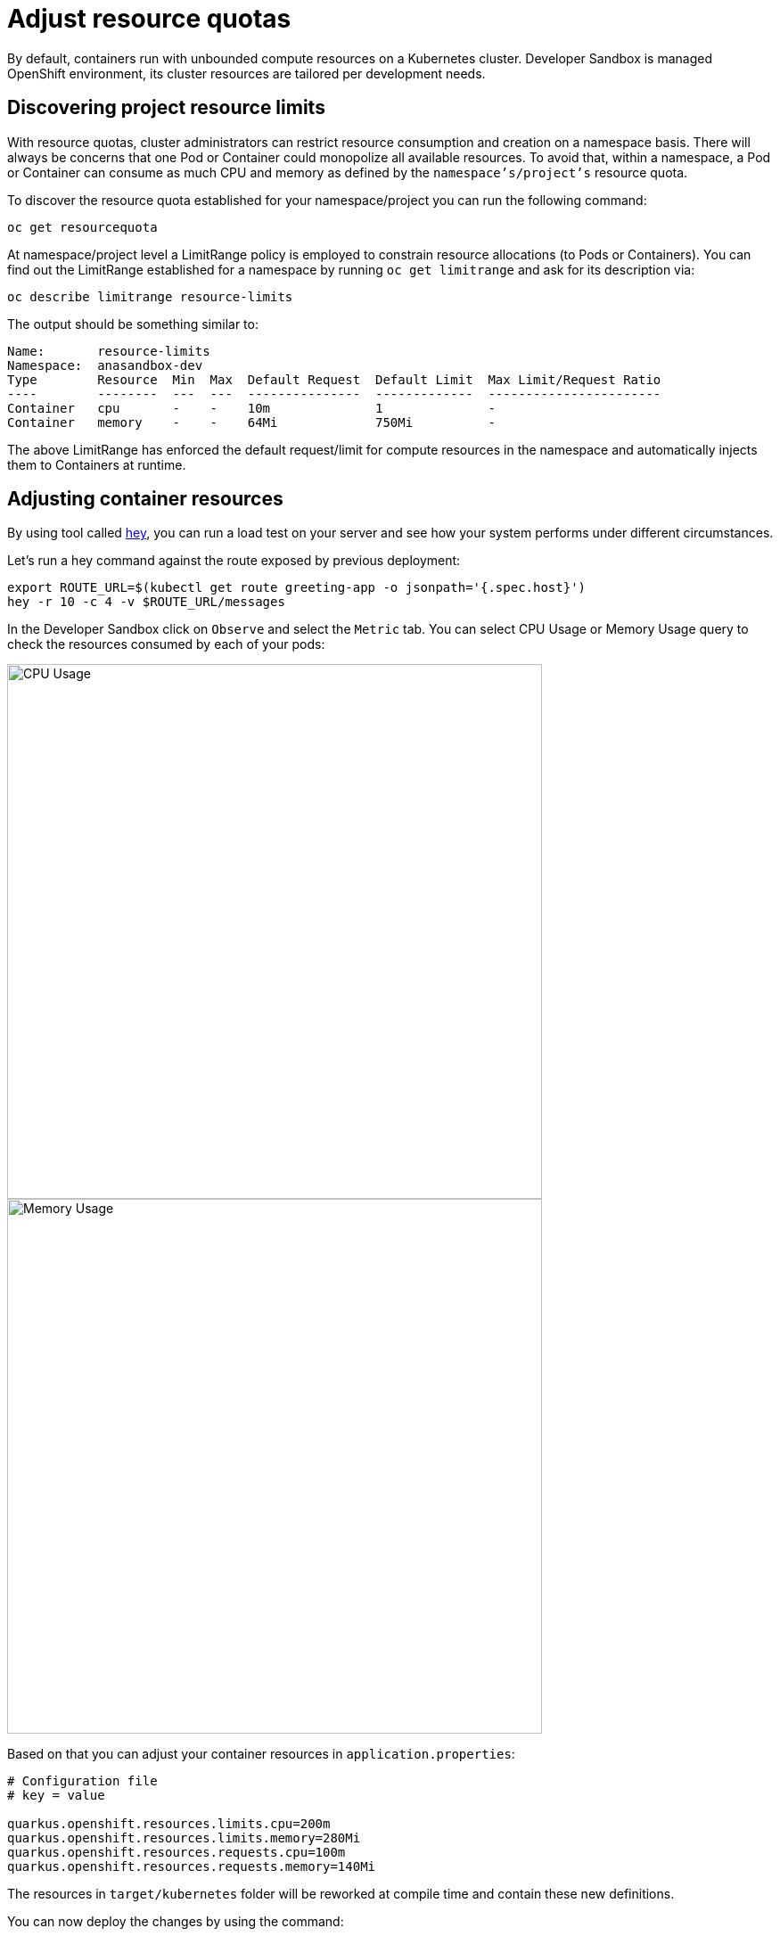 = Adjust resource quotas

By default, containers run with unbounded compute resources on a Kubernetes cluster. 
Developer Sandbox is managed OpenShift environment, its cluster resources are tailored per development needs.

== Discovering project resource limits

With resource quotas, cluster administrators can restrict resource consumption and creation on a namespace basis.
There will always be concerns that one Pod or Container could monopolize all available resources.
To avoid that, within a namespace, a Pod or Container can consume as much CPU and memory as defined by the `namespace's/project's` resource quota.

To discover the resource quota established for your namespace/project you can run the following command:

[.console-input]
[source,bash]
----
oc get resourcequota
----
At namespace/project level a LimitRange policy is employed to constrain resource allocations (to Pods or Containers).
You can find out the LimitRange established for a namespace by running `oc get limitrange` and ask for its description via:

[.console-input]
[source,bash]
----
oc describe limitrange resource-limits
----

The output should be something similar to:

[.console-output]
[source,text]
----
Name:       resource-limits
Namespace:  anasandbox-dev
Type        Resource  Min  Max  Default Request  Default Limit  Max Limit/Request Ratio
----        --------  ---  ---  ---------------  -------------  -----------------------
Container   cpu       -    -    10m              1              -
Container   memory    -    -    64Mi             750Mi          -
----

The above LimitRange has enforced the default request/limit for compute resources in the namespace and automatically injects them to Containers at runtime.

== Adjusting container resources

By using tool called https://github.com/rakyll/hey[hey], you can run a load test on your server and see how your system performs under different circumstances.

Let's run a hey command against the route exposed by previous deployment:

[.console-input]
[source,bash]
----
export ROUTE_URL=$(kubectl get route greeting-app -o jsonpath='{.spec.host}')
hey -r 10 -c 4 -v $ROUTE_URL/messages
----

In the Developer Sandbox click on `Observe` and select the `Metric` tab. 
You can select CPU Usage or Memory Usage query to check the resources consumed by each of your pods:

[.mt-4.center]
image::cpu_usage.png[CPU Usage,600,600,align="center"]

[.mt-4.center]
image::memory_usage.png[Memory Usage,600,600,align="center"]

Based on that you can adjust your container resources in `application.properties`:

[.console-input]
[source,properties]
----
# Configuration file
# key = value

quarkus.openshift.resources.limits.cpu=200m
quarkus.openshift.resources.limits.memory=280Mi
quarkus.openshift.resources.requests.cpu=100m
quarkus.openshift.resources.requests.memory=140Mi
----

The resources in `target/kubernetes` folder will be reworked at compile time and contain these new definitions.

You can now deploy the changes by using the command:

[.console-input]
[source,properties]
----
mvn clean package -Dquarkus.kubernetes.deploy=true -Dquarkus.container-image.push=true
----